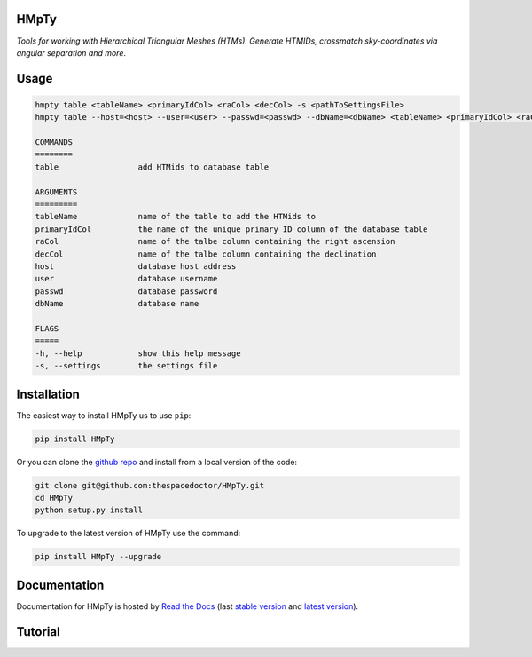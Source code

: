 HMpTy 
=========================

*Tools for working with Hierarchical Triangular Meshes (HTMs). Generate HTMIDs, crossmatch sky-coordinates via angular separation and more*.

Usage
======

.. code-block:: bash 
   
    hmpty table <tableName> <primaryIdCol> <raCol> <decCol> -s <pathToSettingsFile>
    hmpty table --host=<host> --user=<user> --passwd=<passwd> --dbName=<dbName> <tableName> <primaryIdCol> <raCol> <decCol> [-s <pathToSettingsFile>]

    COMMANDS
    ========
    table                 add HTMids to database table

    ARGUMENTS
    =========
    tableName             name of the table to add the HTMids to
    primaryIdCol          the name of the unique primary ID column of the database table
    raCol                 name of the talbe column containing the right ascension
    decCol                name of the talbe column containing the declination
    host                  database host address
    user                  database username
    passwd                database password
    dbName                database name

    FLAGS
    =====
    -h, --help            show this help message
    -s, --settings        the settings file
    
Installation
============

The easiest way to install HMpTy us to use ``pip``:

.. code:: bash

    pip install HMpTy

Or you can clone the `github repo <https://github.com/thespacedoctor/HMpTy>`__ and install from a local version of the code:

.. code:: bash

    git clone git@github.com:thespacedoctor/HMpTy.git
    cd HMpTy
    python setup.py install

To upgrade to the latest version of HMpTy use the command:

.. code:: bash

    pip install HMpTy --upgrade


Documentation
=============

Documentation for HMpTy is hosted by `Read the Docs <http://HMpTy.readthedocs.org/en/stable/>`__ (last `stable version <http://HMpTy.readthedocs.org/en/stable/>`__ and `latest version <http://HMpTy.readthedocs.org/en/latest/>`__).

Tutorial
========

.. todo::

    - add tutorial

